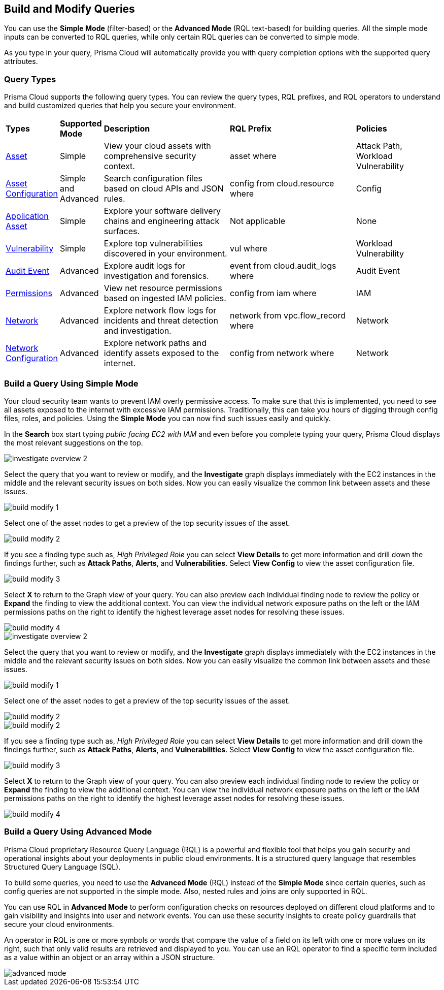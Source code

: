 == Build and Modify Queries

You can use the *Simple Mode* (filter-based) or the *Advanced Mode* (RQL text-based) for building queries. All the simple mode inputs can be converted to RQL queries, while only certain RQL queries can be converted to simple mode. 

As you type in your query, Prisma Cloud will automatically provide you with query completion options with the supported query attributes. 

=== Query Types

Prisma Cloud supports the following query types. You can review the query types, RQL prefixes, and RQL operators to understand and build customized queries that help you secure your environment. 

[cols="10%a,10%a,30%a,30%a,20%a"]
|===
|*Types*
|*Supported Mode*
|*Description*
|*RQL Prefix* 
|*Policies*

|xref:asset-queries.adoc[Asset] 
|Simple 
|View your cloud assets with comprehensive security context.
|asset where
|Attack Path, Workload Vulnerability

|xref:asset-config-queries.adoc[Asset Configuration] 
|Simple and Advanced
|Search configuration files based on cloud APIs and JSON rules.
|config from cloud.resource where
|Config

|xref:application-asset.adoc[Application Asset] 
|Simple
|Explore your software delivery chains and engineering attack surfaces.
|Not applicable
|None

|xref:vulnerability-queries.adoc[Vulnerability] 
|Simple
|Explore top vulnerabilities discovered in your environment.
|vul where
|Workload Vulnerability

|xref:audit-event-queries.adoc[Audit Event] 
|Advanced
|Explore audit logs for investigation and forensics.
|event from cloud.audit_logs where
|Audit Event

|xref:permissions-queries.adoc[Permissions] 
|Advanced
|View net resource permissions based on ingested IAM policies.
|config from iam where
|IAM

|xref:network-flow-queries.adoc[Network] 
|Advanced
|Explore network flow logs for incidents and threat detection and investigation.
|network from vpc.flow_record where
|Network

|xref:network-config-queries.adoc[Network Configuration] 
|Advanced
|Explore network paths and identify assets exposed to the internet.
|config from network where 
|Network
//network from microseg.dns_log 
//network from microseg.flow_record 

|===

=== Build a Query Using Simple Mode

Your cloud security team wants to prevent IAM overly permissive access. To make sure that this is implemented, you need to see all assets exposed to the internet with excessive IAM permissions. Traditionally, this can take you hours of digging through config files, roles, and policies. Using the *Simple Mode* you can now find such issues easily and quickly.

In the *Search* box start typing _public facing EC2 with IAM_ and even before you complete typing your query, Prisma Cloud displays the most relevant suggestions on the top. 

image::search-and-investigate/investigate-overview-2.png[]

Select the query that you want to review or modify, and the *Investigate* graph displays immediately with the EC2 instances in the middle and the relevant security issues on both sides. Now you can easily visualize the common link between assets and these issues.

image::search-and-investigate/build-modify-1.png[]

Select one of the asset nodes to get a preview of the top security issues of the asset. 

image::search-and-investigate/build-modify-2.png[]

If you see a finding type such as, _High Privileged Role_ you can select *View Details* to get more information and drill down the findings further, such as *Attack Paths*, *Alerts*, and *Vulnerabilities*. Select *View Config* to view the asset configuration file.

image::search-and-investigate/build-modify-3.png[]

Select *X* to return to the Graph view of your query. You can also preview each individual finding node to review the policy or *Expand* the finding to view the additional context. You can view the individual network exposure paths on the left or the IAM permissions paths on the right to identify the highest leverage asset nodes for resolving these issues.

image::search-and-investigate/build-modify-4.png[]
//=======
image::investigate-overview-2.png[]

Select the query that you want to review or modify, and the *Investigate* graph displays immediately with the EC2 instances in the middle and the relevant security issues on both sides. Now you can easily visualize the common link between assets and these issues.

image::build-modify-1.png[]

Select one of the asset nodes to get a preview of the top security issues of the asset. 

image::build-modify-2.png[]
image::search-and-investigate/build-modify-2.png[]

If you see a finding type such as, _High Privileged Role_ you can select *View Details* to get more information and drill down the findings further, such as *Attack Paths*, *Alerts*, and *Vulnerabilities*. Select *View Config* to view the asset configuration file.

image::search-and-investigate/build-modify-3.png[]

Select *X* to return to the Graph view of your query. You can also preview each individual finding node to review the policy or *Expand* the finding to view the additional context. You can view the individual network exposure paths on the left or the IAM permissions paths on the right to identify the highest leverage asset nodes for resolving these issues.

image::search-and-invetsigate/build-modify-4.png[]


=== Build a Query Using Advanced Mode

Prisma Cloud proprietary Resource Query Language (RQL) is a powerful and flexible tool that helps you gain security and operational insights about your deployments in public cloud environments. It is a structured query language that resembles Structured Query Language (SQL).

To build some queries, you need to use the *Advanced Mode* (RQL) instead of the *Simple Mode* since certain queries, such as config queries are not supported in the simple mode. Also, nested rules and joins are only supported in RQL.

You can use RQL in *Advanced Mode* to perform configuration checks on resources deployed on different cloud platforms and to gain visibility and insights into user and network events. You can use these security insights to create policy guardrails that secure your cloud environments.

An operator in RQL is one or more symbols or words that compare the value of a field on its left with one or more values on its right, such that only valid results are retrieved and displayed to you. You can use an RQL operator to find a specific term included as a value within an object or an array within a JSON structure.

image::search-and-investigate/advanced-mode.gif[]

//modify query or build or query, benefits of each mode
//adv features--join for config queries, nested rules, copy & paste list of objects easily
//2 types of users - who want an overview, who want more details
//more advanced features/grammar see adv mmode > list rql section
//in the query builder section, add which type is supported in which mode